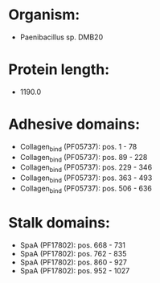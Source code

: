 * Organism:
- Paenibacillus sp. DMB20
* Protein length:
- 1190.0
* Adhesive domains:
- Collagen_bind (PF05737): pos. 1 - 78
- Collagen_bind (PF05737): pos. 89 - 228
- Collagen_bind (PF05737): pos. 229 - 346
- Collagen_bind (PF05737): pos. 363 - 493
- Collagen_bind (PF05737): pos. 506 - 636
* Stalk domains:
- SpaA (PF17802): pos. 668 - 731
- SpaA (PF17802): pos. 762 - 835
- SpaA (PF17802): pos. 860 - 927
- SpaA (PF17802): pos. 952 - 1027

